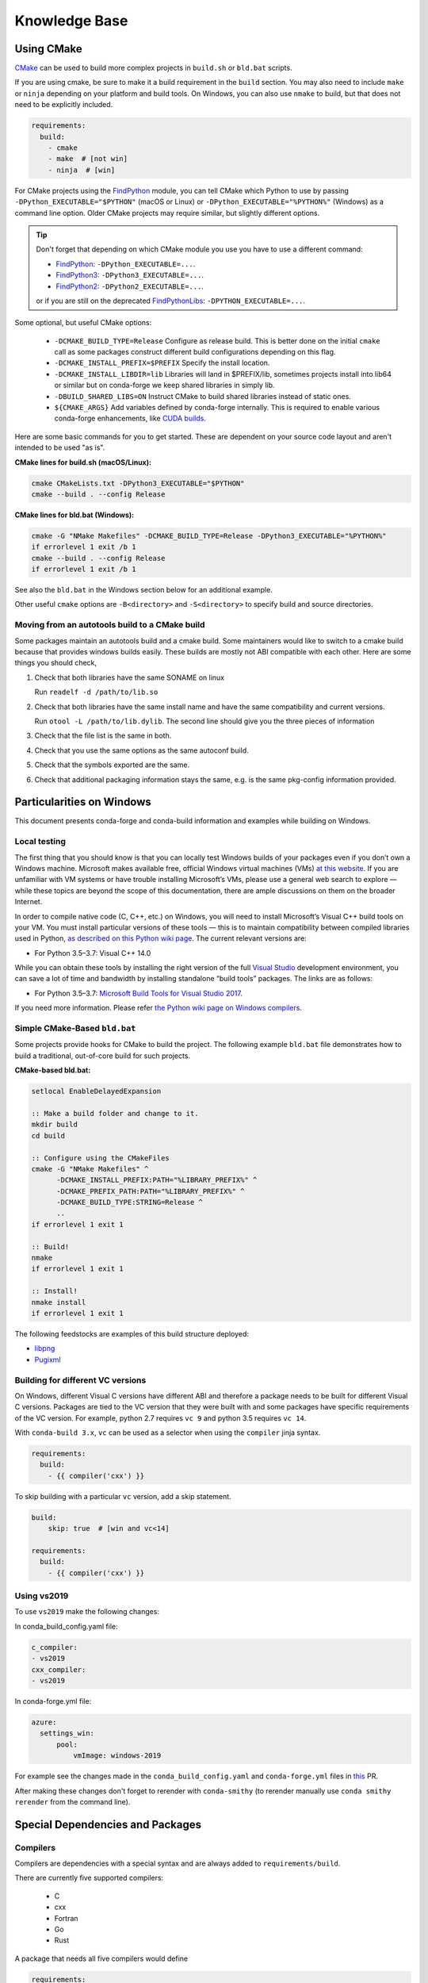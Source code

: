 Knowledge Base
**************

Using CMake
===========

`CMake <https://cmake.org/>`__ can be used to build more complex projects in ``build.sh``
or ``bld.bat`` scripts.

If you are using cmake, be sure to make it a build requirement in the ``build`` section. You
may also need to include ``make`` or ``ninja`` depending on your platform and build tools.
On Windows, you can also use ``nmake`` to build, but that does not need to be explicitly included.

.. code-block:: yaml

    requirements:
      build:
        - cmake
        - make  # [not win]
        - ninja  # [win]

For CMake projects using the `FindPython <https://cmake.org/cmake/help/git-stage/module/FindPython.html>`__
module, you can tell CMake which Python to use by passing ``-DPython_EXECUTABLE="$PYTHON"``
(macOS or Linux) or ``-DPython_EXECUTABLE="%PYTHON%"`` (Windows) as a command line option.
Older CMake projects may require similar, but slightly different options.

.. tip::

    Don't forget that depending on which CMake module you use you have to use a different command:

    -   `FindPython <https://cmake.org/cmake/help/git-stage/module/FindPython.html>`__:
        ``-DPython_EXECUTABLE=...``.
    -   `FindPython3 <https://cmake.org/cmake/help/git-stage/module/FindPython3.html>`__:
        ``-DPython3_EXECUTABLE=...``.
    -   `FindPython2 <https://cmake.org/cmake/help/git-stage/module/FindPython2.html>`__:
        ``-DPython2_EXECUTABLE=...``.

    or if you are still on the deprecated `FindPythonLibs <https://cmake.org/cmake/help/latest/module/FindPythonLibs.html>`__: ``-DPYTHON_EXECUTABLE=...``.

Some optional, but useful CMake options:

    - ``-DCMAKE_BUILD_TYPE=Release`` Configure as release build. This is better done on the initial
      ``cmake`` call as some packages construct different build configurations depending on this flag.
    - ``-DCMAKE_INSTALL_PREFIX=$PREFIX`` Specify the install location.
    - ``-DCMAKE_INSTALL_LIBDIR=lib`` Libraries will land in $PREFIX/lib, sometimes projects install
      into lib64 or similar but on conda-forge we keep shared libraries in simply lib.
    - ``-DBUILD_SHARED_LIBS=ON`` Instruct CMake to build shared libraries instead of static ones.
    - ``${CMAKE_ARGS}`` Add variables defined by conda-forge internally. This is required to enable various conda-forge enhancements, like `CUDA builds <https://conda-forge.org/docs/maintainer/knowledge_base.html#cuda-builds>`__.

Here are some basic commands for you to get started. These are dependent on your source
code layout and aren't intended to be used "as is".

**CMake lines for build.sh (macOS/Linux):**

.. code-block::

    cmake CMakeLists.txt -DPython3_EXECUTABLE="$PYTHON"
    cmake --build . --config Release

**CMake lines for bld.bat (Windows):**

.. code-block::

    cmake -G "NMake Makefiles" -DCMAKE_BUILD_TYPE=Release -DPython3_EXECUTABLE="%PYTHON%"
    if errorlevel 1 exit /b 1
    cmake --build . --config Release
    if errorlevel 1 exit /b 1

See also the ``bld.bat`` in the Windows section below for an additional example.

Other useful ``cmake`` options are ``-B<directory>`` and ``-S<directory>`` to specify build and source
directories.

Moving from an autotools build to a CMake build
-----------------------------------------------

Some packages maintain an autotools build and a cmake build. Some maintainers
would like to switch to a cmake build because that provides windows builds
easily. These builds are mostly not ABI compatible with each other.
Here are some things you should check,

1. Check that both libraries have the same SONAME on linux

   Run ``readelf -d /path/to/lib.so``

2. Check that both libraries have the same install name and have the same
   compatibility and current versions.

   Run ``otool -L /path/to/lib.dylib``. The second line should give you
   the three pieces of information

3. Check that the file list is the same in both.

4. Check that you use the same options as the same autoconf build.

5. Check that the symbols exported are the same.

6. Check that additional packaging information stays the same, e.g. is the same pkg-config information provided.


Particularities on Windows
==========================

This document presents conda-forge and conda-build information and examples
while building on Windows.


Local testing
-------------

The first thing that you should know is that you can locally test Windows
builds of your packages even if you don’t own a Windows machine. Microsoft
makes available free, official Windows virtual machines (VMs) `at this website
<https://developer.microsoft.com/en-us/microsoft-edge/tools/vms/>`__. If you
are unfamiliar with VM systems or have trouble installing Microsoft’s VMs, please
use a general web search to explore — while these topics are beyond the
scope of this documentation, there are ample discussions on them on the broader
Internet.

In order to compile native code (C, C++, etc.) on Windows, you will need to
install Microsoft’s Visual C++ build tools on your VM. You must install
particular versions of these tools — this is to maintain compatibility between
compiled libraries used in Python, `as described on this Python wiki page
<https://wiki.python.org/moin/WindowsCompilers>`__. The current relevant
versions are:

* For Python 3.5–3.7: Visual C++ 14.0

While you can obtain these tools by installing the right version of the full
`Visual Studio <https://visualstudio.microsoft.com/>`__ development
environment, you can save a lot of time and bandwidth by installing standalone
“build tools” packages. The links are as follows:

* For Python 3.5–3.7: `Microsoft Build Tools for Visual Studio 2017
  <https://visualstudio.microsoft.com/vs/older-downloads/#visual-studio-2017-and-other-products>`__.

If you need more information. Please refer `the Python wiki page on Windows compilers
<https://wiki.python.org/moin/WindowsCompilers>`__.

Simple CMake-Based ``bld.bat``
------------------------------
Some projects provide hooks for CMake to build the project. The following
example ``bld.bat`` file demonstrates how to build a traditional, out-of-core
build for such projects.

**CMake-based bld.bat:**

.. code-block:: bat

    setlocal EnableDelayedExpansion

    :: Make a build folder and change to it.
    mkdir build
    cd build

    :: Configure using the CMakeFiles
    cmake -G "NMake Makefiles" ^
          -DCMAKE_INSTALL_PREFIX:PATH="%LIBRARY_PREFIX%" ^
          -DCMAKE_PREFIX_PATH:PATH="%LIBRARY_PREFIX%" ^
          -DCMAKE_BUILD_TYPE:STRING=Release ^
          ..
    if errorlevel 1 exit 1

    :: Build!
    nmake
    if errorlevel 1 exit 1

    :: Install!
    nmake install
    if errorlevel 1 exit 1

The following feedstocks are examples of this build structure deployed:

* `libpng <https://github.com/conda-forge/libpng-feedstock/blob/master/recipe/bld.bat>`_
* `Pugixml <https://github.com/conda-forge/pugixml-feedstock/blob/master/recipe/bld.bat>`_


Building for different VC versions
----------------------------------

On Windows, different Visual C versions have different ABI and therefore a package needs to be built for different
Visual C versions. Packages are tied to the VC version that they were built with and some packages have specific
requirements of the VC version. For example, python 2.7 requires ``vc 9`` and python 3.5 requires ``vc 14``.

With ``conda-build 3.x``, ``vc`` can be used as a selector when using the ``compiler`` jinja syntax.

.. code-block:: yaml

    requirements:
      build:
        - {{ compiler('cxx') }}

To skip building with a particular ``vc`` version, add a skip statement.

.. code-block:: yaml

    build:
        skip: true  # [win and vc<14]

    requirements:
      build:
        - {{ compiler('cxx') }}

Using vs2019
-------------

To use ``vs2019`` make the following changes:

In conda_build_config.yaml file:

.. code-block:: yaml

    c_compiler:
    - vs2019
    cxx_compiler:
    - vs2019


In conda-forge.yml file:

.. code-block:: yaml

    azure:
      settings_win:
          pool:
              vmImage: windows-2019



For example see the changes made in the ``conda_build_config.yaml`` and ``conda-forge.yml`` files in `this
<https://github.com/conda-forge/libignition-physics-feedstock/commit/c586d765a2f5fd0ecf6da43c53315c898c9bf6bd>`__ PR.

After making these changes don't forget to rerender with ``conda-smithy`` (to rerender manually use ``conda smithy rerender`` from the command line).

Special Dependencies and Packages
=================================

.. _dep_compilers:

Compilers
---------

Compilers are dependencies with a special syntax and are always added to ``requirements/build``.

There are currently five supported compilers:

 - C
 - cxx
 - Fortran
 - Go
 - Rust

A package that needs all five compilers would define

.. code-block:: yaml

    requirements:
      build:
        - {{ compiler('c') }}
        - {{ compiler('cxx') }}
        - {{ compiler('fortran') }}
        - {{ compiler('go') }}
        - {{ compiler('rust') }}

.. note::

  Appropriate compiler runtime packages will be automatically added to the package's runtime requirements and therefore
  there's no need to specify ``libgcc`` or ``libgfortran``. There are additional informations about how conda-build 3 treats
  compilers in the `conda docs <https://docs.conda.io/projects/conda-build/en/latest/resources/compiler-tools.html>`__.

.. _cdt_packages:

Core Dependency Tree Packages (CDTs)
------------------------------------

Dependencies outside of the ``conda-forge`` channel should be avoided (see :ref:`no_external_deps`).
However, there are a few exceptions:

Some dependencies are so close to the system that they are not packaged with ``conda-forge``.
These dependencies have to be satisfied with *Core Dependency Tree* (CDT) packages.

A CDT package consists of repackaged CentOS binaries from the appropriate version,
either 6 or 7 depending on user choice and platform. We manage the build of CDT
packages using a centralized repo, `conda-forge/cdt-builds <https://github.com/conda-forge/cdt-builds>`_,
as opposed to generating feedstocks for them. (Note that historically we did use feedstocks but this
practice has been deprecated.) To add a new CDT, make a PR on the
`conda-forge/cdt-builds <https://github.com/conda-forge/cdt-builds>`__ repo.

In ``conda-forge`` the primary usages of CDTs is currently for packages that link against libGL.

libGL
^^^^^

In addition to the required compilers ``{{ compiler('c') }}`` and/or ``{{ compiler('cxx') }}``,
the following CDT packages are required for linking against libGL:

.. code-block:: yaml

  requirements:
    build:
      - {{ cdt('mesa-libgl-devel') }}  # [linux]
      - {{ cdt('mesa-dri-drivers') }}  # [linux]
      - {{ cdt('libselinux') }}  # [linux]
      - {{ cdt('libxdamage') }}  # [linux]
      - {{ cdt('libxxf86vm') }}  # [linux]
      - {{ cdt('libxext') }}     # [linux]
    host:
      - xorg-libxfixes  # [linux]


If you need a fully functional binary in the test phase, you have to also provide the shared
libraries via ``yum_requirements.txt`` (see :ref:`yum_deps`).

.. code-block:: text

  mesa-libGL
  mesa-dri-drivers
  libselinux
  libXdamage
  libXxf86vm
  libXext

You will need to re-render the feedstock after making these changes.

.. _linking_numpy:

Building Against NumPy
----------------------

Packages that link against NumPy need special treatment in the dependency section.
Finding ``numpy.get_include()`` in ``setup.py`` or ``cimport`` statements in ``.pyx`` or ``.pyd`` files are a telltale sign that the package links against NumPy.

In the case of linking, you need to use the ``pin_compatible`` function to ensure having a compatible numpy version at run time:

.. code-block:: yaml

    host:
      - numpy
    run:
      - {{ pin_compatible('numpy') }}


At the time of writing (January 22, 2022), above is equivalent to the following,

.. code-block:: yaml

    host:
      - numpy   1.18   # [py==37]
      - numpy   1.18   # [py==38]
      - numpy   1.19   # [py==39]
    run:
      - numpy >=1.18.5,<2.0.a0   # [py==37]
      - numpy >=1.18.5,<2.0.a0   # [py==38]
      - numpy >=1.19.5,<2.0.a0   # [py==39]

See the pinning repository for what the pinning corresponds to at time of writing
https://github.com/conda-forge/conda-forge-pinning-feedstock/blob/master/recipe/conda_build_config.yaml#L631


.. admonition:: Notes

    1. You still need to respect minimum supported version of ``numpy`` for the package!
    That means you cannot use ``numpy 1.9`` if the project requires at least ``numpy 1.12``,
    adjust the minimum version accordingly!

    .. code-block:: yaml

        host:
          - numpy 1.12.*
        run:
          - {{ pin_compatible('numpy') }}


    2. if your package supports ``numpy 1.7``, and you are brave enough :-),
    there are ``numpy`` packages for ``1.7`` available for Python 2.7 in the channel.


.. _jupyterlab_extension:

JupyterLab Extensions
---------------------
A typical JupyterLab extension has both Python and JavaScript components.
These should be packaged together, to prevent node from being needing to
grab the JavaScript side of the package on the user's machine. To package
an extension, the build should have the following ``meta.yaml`` snippet:

.. code-block:: yaml

    build:
      noarch: python


    requirements:
      host:
        - python
        - nodejs
        - pip
      run:
        - python
        - nodejs
        - jupyterlab >=2

Please use the following ``build.sh`` script in your recipe:

.. code-block:: sh

    #!/usr/bin/env bash
    set -ex

    $PYTHON -m pip install . -vv
    npm pack ${PKG_NAME}@${PKG_VERSION}
    mkdir -p ${PREFIX}/share/jupyter/lab/extensions/js
    cp ${PKG_NAME}-${PKG_VERSION}.tgz ${PREFIX}/share/jupyter/lab/extensions/js


Since this is a noarch recipe, the build script only needs to run on ``linux-64``.
Also note that we do not need to run ``jupyter labextension install``  or
``jupyter lab build`` as part of the package build or in any post-link scripts.
This is because JupyterLab will run the build step itself when it is next run.
The ``${PREFIX}/share/jupyter/lab/extensions/js`` directory which JupyterLab
knows to build from when performing this build step.


Message passing interface (MPI)
-------------------------------

.. note::

  This section originates from Min's notes: https://hackmd.io/ry4uI0thTs2q_b4mAQd_qg

MPI Variants in conda-forge
^^^^^^^^^^^^^^^^^^^^^^^^^^^

How are MPI variants best handled in conda-forge?


There are a few broad cases:

- package requires a specific MPI provider (easy!)
- the package works with any MPI provider (e.g. mpich, openmpi)
- the package works with/without MPI

Note that sometimes users want to use packages in ``conda-forge`` built against
our MPI libraries but linked to external MPI libraries at runtime. If you are interested
in this procedure, see :ref:`Using External Message Passing Interface (MPI) Libraries`
for details.

Building MPI variants
^^^^^^^^^^^^^^^^^^^^^

In `conda_build_config.yaml`:

.. code-block:: yaml

  mpi:
    - mpich
    - openmpi


In `meta.yaml`:

.. code-block:: yaml

  requirements:
    host:
      - {{ mpi }}

And rerender with:

.. code-block:: bash

  conda-smithy rerender -c auto

to produce the build matrices.

Including a no-mpi build
^^^^^^^^^^^^^^^^^^^^^^^^

Some packages (e.g. hdf5) may want a no-mpi build, in addition to the mpi builds.
To do this, add `nompi` to the mpi matrix:

.. code-block:: yaml

  mpi:
    - nompi
    - mpich
    - openmpi

and apply the appropriate conditionals in your build:

.. code-block:: yaml

  requirements:
    host:
      - {{ mpi }}  # [mpi != 'nompi']
    run:
      - {{ mpi }}  # [mpi != 'nompi']



Preferring a provider (usually nompi)
"""""""""""""""""""""""""""""""""""""

Up to here, mpi providers have no explicit preference. When choosing an MPI provider, the mutual exclusivity of
the ``mpi`` metapackage allows picking between mpi providers by installing an mpi provider, e.g.

.. code-block:: bash

    conda install mpich ptscotch

or

.. code-block:: bash

    conda install openmpi ptscotch

This doesn't extend to ``nompi``, because there is no ``nompi`` variant of the mpi metapackage. And there probably
shouldn't be, because some packages built with mpi don't preclude other packages in the env that *may* have an mpi variant
from using the no-mpi variant of the library (e.g. for a long time, fenics used mpi with no-mpi hdf5 since there was no
parallel hdf5 yet. This works fine, though some features may not be available).

Typically, if there is a preference it will be for the serial build, such that installers/requirers of the package
only get the mpi build if explicitly requested. We use a higher build number for the ``nompi`` variant in this case.

Here is an example build section:

::

  {% if mpi == 'nompi' %}
  # prioritize nompi variant via build number
  {% set build = build + 100 %}
  {% endif %}
  build:
    number: {{ build }}

    # add build string so packages can depend on
    # mpi or nompi variants explicitly:
    # `pkg * mpi_mpich_*` for mpich
    # `pkg * mpi_*` for any mpi
    # `pkg * nompi_*` for no mpi

    {% if mpi != 'nompi' %}
    {% set mpi_prefix = "mpi_" + mpi %}
    {% else %}
    {% set mpi_prefix = "nompi" %}
    {% endif %}
    string: "{{ mpi_prefix }}_h{{ PKG_HASH }}_{{ build }}"

.. note::

  ``{{ PKG_HASH }}`` avoids build string collisions on *most* variants,
  but not on packages that are excluded from the default build string,
  e.g. Python itself. If the package is built for multiple Python versions, use:

  .. code-block:: yaml

    string: "{{ mpi_prefix }}_py{{ py }}h{{ PKG_HASH }}_{{ build }}"

  as seen in `mpi4py <https://github.com/conda-forge/h5py-feedstock/pull/49/commits/b08ee9307d16864e775f1a7f9dd10f25c83b5974>`__


This build section creates the following packages:

- ``pkg-x.y.z-mpi_mpich_h12345_0``
- ``pkg-x.y.z-mpi_openmpi_h23456_0``
- ``pkg-x.y.z-nompi_h34567_100``

Which has the following consequences:

- The ``nompi`` variant is preferred, and will be installed by default unless an mpi variant is explicitly requested.
- mpi variants can be explicitly requested with ``pkg=*=mpi_{{ mpi }}_*``
- any mpi variant, ignoring provider, can be requested with ``pkg=*=mpi_*``
- nompi variant can be explicitly requested with ``pkg=*=nompi_*``

If building with this library creates a runtime dependency on the variant, the build string pinning can be added to ``run_exports``.

For example, if building against the nompi variant will work with any installed version, but building with a
given mpi provider requires running with that mpi:


::

  build:
    ...
    {% if mpi != 'nompi' %}
    run_exports:
      - {{ name }} * {{ mpi_prefix }}_*
    {% endif %}

Remove the ``if mpi...`` condition if all variants should create a strict runtime dependency based on the variant
chosen at build time (i.e. if the nompi build cannot be run against the mpich build).

Complete example
""""""""""""""""

Combining all of the above, here is a complete recipe, with:

- nompi, mpich, openmpi variants
- run-exports to apply mpi choice made at build time to runtime where nompi builds can be run with mpi, but not vice versa.
- nompi variant is preferred by default
- only build nompi on Windows

This matches what is done in `hdf5 <https://github.com/conda-forge/hdf5-feedstock/pull/90>`__.


.. code-block:: yaml

  # conda_build_config.yaml
  mpi:
    - nompi
    - mpich  # [not win]
    - openmpi  # [not win]

::

  # meta.yaml
  {% set name = 'pkg' %}
  {% set build = 0 %}

  # ensure mpi is defined (needed for conda-smithy recipe-lint)
  {% set mpi = mpi or 'nompi' %}

  {% if mpi == 'nompi' %}
  # prioritize nompi variant via build number
  {% set build = build + 100 %}
  {% endif %}

  build:
    number: {{ build }}

    # add build string so packages can depend on
    # mpi or nompi variants explicitly:
    # `pkg * mpi_mpich_*` for mpich
    # `pkg * mpi_*` for any mpi
    # `pkg * nompi_*` for no mpi

    {% if mpi != 'nompi' %}
    {% set mpi_prefix = "mpi_" + mpi %}
    {% else %}
    {% set mpi_prefix = "nompi" %}
    {% endif %}
    string: "{{ mpi_prefix }}_h{{ PKG_HASH }}_{{ build }}"

    {% if mpi != 'nompi' %}
    run_exports:
      - {{ name }} * {{ mpi_prefix }}_*
    {% endif %}

  requirements:
    host:
      - {{ mpi }}  # [mpi != 'nompi']
    run:
      - {{ mpi }}  # [mpi != 'nompi']

And then a package that depends on this one can explicitly pick the appropriate mpi builds:

.. code-block:: yaml

  # meta.yaml

  requirements:
    host:
      - {{ mpi }}  # [mpi != 'nompi']
      - pkg
      - pkg * mpi_{{ mpi }}_*  # [mpi != 'nompi']
    run:
      - {{ mpi }}  # [mpi != 'nompi']
      - pkg * mpi_{{ mpi }}_*  # [mpi != 'nompi']

mpi-metapackage exclusivity allows ``mpi_*`` to resolve the same as ``mpi_{{ mpi }}_*``
if ``{{ mpi }}`` is also a direct dependency, though it's probably nicer to be explicit.

Just mpi example
""""""""""""""""

Without a preferred ``nompi`` variant, recipes that require mpi are much simpler. This is all that is needed:

.. code-block:: yaml

  # conda_build_config.yaml
  mpi:
    - mpich
    - openmpi

.. code-block:: yaml

  # meta.yaml
  requirements:
    host:
      - {{ mpi }}
    run:
      - {{ mpi }}



OpenMP
------

You can enable OpenMP on macOS by adding the ``llvm-openmp`` package to the ``build`` section of the ``meta.yaml``.
For Linux OpenMP support is on by default, however it's better to explicitly depend on the `libgomp` package which is the OpenMP
implementation from the GNU project.

 .. code-block:: yaml

  # meta.yaml
  requirements:
    build:
      - llvm-openmp  # [osx]
      - libgomp      # [linux]

Switching OpenMP implementation
^^^^^^^^^^^^^^^^^^^^^^^^^^^^^^^

On macOS, only LLVM's OpenMP implementation ``llvm-openmp`` is supported. This implementation is used even in Fortran code compiled
using GNU's gfortran.

On Linux (except aarch64), packages are linked against GNU's ``libgomp.so.1``, but the OpenMP library at install time can be
switched from GNU to LLVM by doing the following.

 .. code-block:: shell

    conda install _openmp_mutex=*=*_llvm

OpenMP library can be switched back to GNU's libgomp by doing the following.

 .. code-block:: shell

    conda install _openmp_mutex=*=*_gnu

.. note::

  OpenMP library switching is possible because LLVM's implementation has the symbol's from GNU in addition to the LLVM
  ones (originally from Intel). An object file generated by ``gcc``, ``g++`` or ``gfortran`` will have GNU's symbols and
  therefore the underlying library can be switched.
  However, an object file generated by ``clang`` or ``clang++`` will have LLVM's symbols and therefore the underlying
  OpenMP library cannot be switched to GNU's library.

  One reason you may wish to switch to LLVM is because the implementation is fork safe. One reason to keep using the
  GNU implementation is that the OpenMP target offloading symbols in ``libgomp`` like ``GOMP_target`` are empty stubs
  in LLVM and therefore does not work.


.. _yum_deps:

yum_requirements.txt
--------------------

Dependencies can be installed into the build container with ``yum``, by listing package names line by line in a file
named ``yum_requirements.txt`` in the ``recipe`` directory of a feedstock.

There are only very few situations where dependencies installed by yum are acceptable. These cases include

  - satisfying the requirements of :term:`CDT` packages during test phase
  - installing packages that are only required for testing

After changing ``yum_requirements.txt``, :ref:`rerender <dev_update_rerender>` to update the configuration.


.. _knowledge:blas:

BLAS
----

If a package needs one of BLAS, CBLAS, LAPACK, LAPACKE, use the following in the
host of the recipe,

.. code-block:: yaml

    requirements:
      host:
        - libblas
        - libcblas
        - liblapack
        - liblapacke

.. note::
  You should specify only the libraries that the package needs. (i.e. if the package
  doesn't need LAPACK, remove liblapack and liblapacke)

  At recipe build time, above requirements would download the NETLIB's reference
  implementations and build your recipe against those.
  At runtime, by default the following packages will be used.

.. code-block:: yaml

    - openblas   # [not win]
    - mkl        # [win]

If a package needs a specific implementation's internal API for more control you can have,

.. code-block:: yaml

    requirements:
      host:
        - {{ blas_impl }}
      run:
        - libblas * *{{ blas_impl }}
        - {{ blas_impl }}

This would give you a matrix builds for different blas implementations. If you only want to support
a specific blas implementation,

.. code-block:: yaml

    requirements:
      host:
        - openblas
      run:
        - libblas * *openblas
        - openblas

.. note::
  ``blas_*`` features should not be used anymore.

Switching BLAS implementation
^^^^^^^^^^^^^^^^^^^^^^^^^^^^^

You can switch your BLAS implementation by doing,

.. code-block:: bash

    conda install "libblas=*=*mkl"
    conda install "libblas=*=*openblas"
    conda install "libblas=*=*blis"
    conda install "libblas=*=*accelerate"
    conda install "libblas=*=*netlib"

This would change the BLAS implementation without changing the conda packages depending
on BLAS.

The following legacy commands are also supported as well.

.. code-block:: bash

    conda install "blas=*=mkl"
    conda install "blas=*=openblas"
    conda install "blas=*=blis"
    conda install "blas=*=accelerate"
    conda install "blas=*=netlib"

.. note::

  If you want to commit to a specific blas implementation, you can prevent conda from switching back by pinning
  the blas implementation in your environment. To commit to mkl, add ``blas=*=mkl`` to
  ``<conda-root>/envs/<env-name>/conda-meta/pinned``, as described in the
  `conda-docs <https://docs.conda.io/projects/conda/en/latest/user-guide/tasks/manage-pkgs.html#preventing-packages-from-updating-pinning>`__.

How it works
^^^^^^^^^^^^

At recipe build time, the netlib packages are used. This means that the downstream package will
link to ``libblas.so.3`` in the ``libblas=*=*netlib`` and will use only the reference
implementation's symbols.

``libblas`` and ``libcblas`` versioning is based on the Reference LAPACK versioning which at the
time of writing is ``3.8.0``. Since the BLAS API is stable, a downstream package will only pin to
``3.*`` of ``libblas`` and ``libcblas``. On the other hand, ``liblapack`` and ``liblapacke`` pins to
``3.8.*``.

In addition to the above netlib package, there are other variants like ``libblas=*=*openblas``,
which has ``openblas`` as a dependency and has a symlink from ``libblas.so.3`` to ``libopenblas.so``.
``libblas=3.8.0=*openblas`` pins the ``openblas`` dependency to a version that is known to support the
BLAS ``3.8.0`` API.  This means that, at install time, the user can select what BLAS implementation
they like without any knowledge of the version of the BLAS implementation needed.


.. _knowledge:mpl:

Matplotlib
----------

``matplotlib`` on ``conda-forge`` comes in two parts. The core library is in ``matplotlib-base``. The
actual ``matplotlib`` package is this core library plus ``pyqt``. Most, if not all, packages that have
dependence at runtime on ``matplotlib`` should list this dependence as ``matplotlib-base`` unless they
explicitly need ``pyqt``. The idea is that a user installing ``matplotlib`` explicitly would get a full
featured installation with ``pyqt``. However, ``pyqt`` is a rather large package, so not requiring it
indirectly is better for performance. Note that you may need to include a ``yum_requirements.txt`` file
in your recipe with

.. code-block:: bash

    xorg-x11-server-Xorg

if you import parts of ``matplotlib`` that link to ``libX11``.

``pybind11`` ABI Constraints
----------------------------

Sometimes when different python libraries using ``pybind11`` interact via lower-level C++ interfaces,
the underlying ABI between the two libraries has to match. To ease this use case, we have a ``pybind11-abi``
metapackage that can be used in the ``host`` section of a build. Its version is pinned globally and it has a
run export on itself, meaning that builds with this package in ``host`` will have a runtime constraint on it.
Further, the ``pybind11`` has a run constraint on the ABI metapackage to help ensure consistent usage.

To use this package in a build, put it in the host environment like so

.. code-block:: yaml

    requirements:
      host:
        - pybind11-abi


.. _knowledge:empty:

Empty Python packages
---------------------
For some features introduced in later Python versions, the Python community creates backports, which makes these
features available for earlier versions of Python as well.
One example here is `dataclasses <https://www.python.org/dev/peps/pep-0557/>`__ which was introduced with
Python3.7 but is available as a `backport <https://github.com/ericvsmith/dataclasses>`__ for Python3.6 too.
Therefore, most upstream packages make those backports only mandatory for specific versions of Python and exclude them otherwise.

Implementing this restriction in conda-forge is currently only possible through the use of ``skips``
which restricts the corresponding conda-forge recipes from becoming ``noarch``.

Therefore, some conda-forge recipes only create an actual package on specific Python versions and are otherwise an
empty placeholder. This allows them to be safely installed under all Python versions and makes using ``skips`` unnecessary.

Similarly, some packages are `only` platform-specific dependency of a package, such as ``pywin32``, and have
helper metapackages which can help recipes stay ``noarch``. The version of the `actual` package required
can be controlled with ``run_constrained``, even for packages not available on all platforms.

Currently available packages:

+--------------------+-------------------+--------------+
| Name               | Available on:     | Empty on:    |
+====================+===================+==============+
| dataclasses        | python >=3.6,<3.7 | python >=3.7 |
+--------------------+-------------------+--------------+
| enum34             | python =2.7       | python >=3.4 |
+--------------------+-------------------+--------------+
| typing             |                   | python >=3   |
+--------------------+-------------------+--------------+
| pywin32-on-windows | windows           | unix         |
+--------------------+-------------------+--------------+

.. _knowledge:all-installs:

Non-version-specific Python packages
------------------------------------
For some dependencies, upstream maintainers list Python versions where those packages are needed,
even if the packages can actually be installed under all Python versions.

Implementing this restriction in conda-forge is currently only possible through the use of ``skips``
which restricts the corresponding conda-forge recipes from becoming ``noarch``.

Therefore, the conda-forge community maintains a list of packages that are safe to be installed under all Python versions,
even if the original package only requires it for some versions.

For example, the package `pyquil <https://github.com/rigetti/pyquil>`__ only
`requires <https://github.com/rigetti/pyquil/blob/497791e8108d8780109d75410be786c5f6e590ea/pyproject.toml#L30>`__ ``importlib-metadata`` for ``python <3.8`` but it is actually save to be installed under ``python >=3.8`` as well.

Currently available packages:

  - importlib-metadata


Noarch builds
=============

Noarch packages are packages that are not architecture specific and therefore only have to be built once.

Declaring these packages as ``noarch`` in the ``build`` section of the meta.yaml, reduces shared CI resources.
Therefore all packages that qualify to be noarch packages `should` be declared as such.


.. _noarch:

Noarch python
-------------
The ``noarch: python`` directive, in the ``build`` section, makes pure-Python
packages that only need to be built once.

In order to qualify as a noarch python package, all of the following criteria must be fulfilled:

  - No compiled extensions
  - No post-link or pre-link or pre-unlink scripts
  - No OS-specific build scripts
  - No python version specific requirements
  - No skips except for python version. If the recipe is py3 only, remove skip
    statement and add version constraint on python in ``host`` and ``run``
    section.
  - ``2to3`` is not used
  - ``scripts`` argument in ``setup.py`` is not used
  - If ``console_scripts`` ``entry_points`` are defined in ``setup.py`` or ``setup.cfg``, they are also listed in
    the ``build`` section of ``meta.yaml``
  - No activate scripts
  - Not a dependency of conda

.. note::

  While ``noarch: python`` does not work with selectors, it does work with version constraints.
  ``skip: True  # [py2k]`` can be replaced with a constrained python version in the host and run subsections:
  say ``python >=3`` instead of just ``python``.

.. note::

  Only ``console_scripts`` entry points have to be listed in ``meta.yaml``. Other entry points do not conflict
  with ``noarch`` and therefore do not require extra treatment.

.. note::

  ``noarch`` is a statement about the package's source code and not its install environment. A package is still considered
  ``noarch`` even if one of its dependencies is not available on a given platform. If this is the case, conda will
  display a helpful error message describing which dependency couldn't be found when it tries to install the package.
  If the dependency is later made available, your package will be installable on that platform without having to make
  any changes to the feedstock.

  By default, ``noarch`` packages are built on Linux, and all dependencies must be available on Linux.

.. hint::

  If a ``noarch`` package `cannot` be built on Linux, one or more ``noarch_platforms`` can be provided in
  ``conda-forge.yml``. One example is `pywin32-on-windows <https://github.com/conda-forge/pywin32-on-windows-feedstock>`_,
  which builds on Linux `and` Windows, with ``build_number`` offsets to create a pair packages, like
  ``dataclasses``.

If an existing python package qualifies to be converted to a noarch package, you can request the required changes
by opening a new issue and including ``@conda-forge-admin, please add noarch: python``.


Noarch generic
--------------

.. todo::

  add some information on r packages which make heavy use of ``noarch: generic``


Build matrices
==============

Currently, ``python, vc, r-base`` will create a matrix of jobs for each supported version. If ``python`` is only a
build dependency and not a runtime dependency (eg: build script of the package is written in Python, but the
package is not dependent on Python), use ``build`` section

Following implies that ``python`` is only a build dependency and no Python matrix will be created.

.. code-block:: yaml

    build:
      - python
    host:
      - some_other_package


Note that ``host`` should be non-empty or ``compiler`` jinja syntax used or ``build/merge_build_host`` set to
True for the ``build`` section to be treated as different from ``host``.

Following implies that ``python`` is a runtime dependency and a Python matrix for each supported Python version will be created.

.. code-block:: yaml

    host:
      - python

``conda-forge.yml``'s build matrices is removed in conda-smithy=3. To get a build matrix,
create a ``conda_build_config.yaml`` file inside the recipe folder. For example, the following will give you 2
builds and you can use the selector ``vtk_with_osmesa`` in the ``meta.yaml``

.. code-block:: yaml

    vtk_with_osmesa:
      - False
      - True

You need to rerender the feedstock after this change.


Requiring newer macOS SDKs
==========================

At conda-forge,we use macOS SDK 10.9 to build software so that they can be deployed to
all macOS versions newer than 10.9. Sometimes, some packages require a newer SDK
to build with. While the default version 10.9 can be overridden using the following
changes to the recipe, it should be done as a last resort. Please consult with
core team if this is something you think you need.
Note that for macOS with Apple Silicon (osx-arm64), the default macOS SDK is 11.0

To use a newer SDK, add the following in ``recipe/conda_build_config.yaml``

.. code-block:: yaml

    # Please consult conda-forge/core before doing this
    MACOSX_SDK_VERSION:        # [osx and x86_64]
      - "10.12"                # [osx and x86_64]

Note that this should be done if the error you are getting says that a header is not
found or a macro is not defined. This will make your package compile with a newer SDK
but with ``10.9`` as the deployment target.
WARNING: some packages might use features from ``10.12`` if you do the above due to
buggy symbol availability checks. For example packages looking for ``clock_gettime``
will see it as it will be a weak symbol, but the package might not have a codepath
to handle the weak symbol, in that case, you need to update the ``MACOSX_DEPLOYMENT_TARGET``
as described below.

After increasing the SDK version, if you are getting an error that says that a function
is available only for macOS x.x, then do the following in ``recipe/conda_build_config.yaml``,

.. code-block:: yaml

    # Please consult conda-forge/core before doing this
    MACOSX_DEPLOYMENT_TARGET:  # [osx and x86_64]
      - "10.12"                # [osx and x86_64]
    MACOSX_SDK_VERSION:        # [osx and x86_64]
      - "10.12"                # [osx and x86_64]


In ``recipe/meta.yaml``, add the following to ensure that the user's system is compatible.

.. code-block:: yaml

    requirements:
      run:
        - __osx >={{ MACOSX_DEPLOYMENT_TARGET|default("10.9") }}  # [osx and x86_64]

Note that this requires ``conda>=4.8``. If you want to support older conda versions
the requirement should be changed from ``run`` to ``run_constrained``. Note that
``conda<4.8`` will ignore the condition if it's a ``run_constrained`` on ``__osx``.

Compile for Apple's Metal framework
-----------------------------------

It is possible to compile against Apple's Metal framework. 
However, you will likely need to use newer SDKs (11 and newer) for functionality.
If in doubt, you can search the phracker/MacOSX-SDKs repo 
for the exact symbols and their availability. https://github.com/phracker/MacOSX-SDKs.git


Changing the Azure vmImage
--------------------------

Currently, the conda-forge's default vmImage for macOS is 10.15.
If you increase the ``MACOSX_DEPLOYMENT_TARGET`` beyond this, the 
``__osx`` run condition will prevent you from running tests.
To use a newer vmImage, you can do it by editing ``conda-forge.yml`` 
in the root of the repo like below. Note that the release after 10.15 is 11, 
but Azure pipelines only offer the latest of 11, ``macOS-11``, which 
at the time of writing (March 2022) is 11.6. (Currently, the ``macOS-12`` vmImage is in 
private preview.)

.. code-block:: yaml

    azure:
      settings_osx:
        pool:
          vmImage: macOS-11

As always, remember to rerender for changes to take effect.

Newer C++ features with old SDK
-------------------------------

The libc++ library uses Clang availability annotations to mark certain symbols as
unavailable when targeting versions of macOS that ship with a system libc++
that do not contain them. Clang always assumes that the system libc++ is used.

The conda-forge build infrastructure targets macOS 10.9 and some newer C++ features
such as ``fs::path`` are marked as unavailable on that platform, so the build aborts:

.. code-block:: sh

  ...
  error: 'path' is unavailable: introduced in macOS 10.15
  ...
  note: 'path' has been explicitly marked unavailable here
  class _LIBCPP_TYPE_VIS path {

However, since conda-forge ships its own (modern) libcxx we can ignore these checks
because these symbols are in fact available. To do so, add
``_LIBCPP_DISABLE_AVAILABILITY`` to the defines. For example

.. code-block:: sh

  CXXFLAGS="${CXXFLAGS} -D_LIBCPP_DISABLE_AVAILABILITY"


PyPy builds
===========

To use the PyPy 3.6 or 3.7 builds you can do the following,

.. code-block:: bash

   conda create -n pypy36  pypy python=3.6
   conda create -n pypy37  pypy python=3.7

.. note::

   As of March 8 2020, if you are using defaults as a low priority channel,
   then you need to use strict channel priority as the metadata in defaults
   has not been patched yet which allows cpython extension packages to be
   installed alongside pypy.

.. code-block:: bash

   conda config --set channel_priority strict

To build your python package for pypy, wait for the bot to send a
PR and contact ``conda-forge/bot`` team if a PR is not sent after the
dependencies have been built.

To add a dependency just for pypy or cpython, do,

.. code-block:: yaml

   requirements:
     run:
       - spam           # [python_impl == 'cpython']
       - ham            # [python_impl == 'pypy']

.. note::

   You'll need to rerender the feedstocks after making the above
   change in order for the ``python_impl`` variable to be available to
   conda-build

To skip the pypy builds, do the following,

.. code-block:: yaml

   build:
     skip: True         # [python_impl == 'pypy']


Using setuptools_scm
====================

The Python module `setuptools_scm <https://github.com/pypa/setuptools_scm>`_
can be used to manage a package's version automatically from metadata, such as git tags.
The package's version string is thus not specified anywhere in the package,
but encoded in it at install-time.

For conda-build this means that ``setuptools_scm`` must be included as a ``host`` dependency.
Additionally, some attention because the metadata is often not available in the sources.
There are two options for how to proceed:

*   For Python package also available on PyPI:
    Use the PyPi tarball as a source, as it will have the metadata encoded
    (in such a way that ``setuptools_scm`` knows how to find it).

*   Specify the environment variable ``SETUPTOOLS_SCM_PRETEND_VERSION`` with the version string.
    If specified this environment variable is the principle source for ``setuptools_scm``.
    There are two ways how to do this:

    -   If you are using build scripts, in ``build.sh`` specify:

        .. code-block:: bash

            export SETUPTOOLS_SCM_PRETEND_VERSION="$PKG_VERSION"

        and in ``bld.bat`` specify:

        .. code-block:: bash

            set SETUPTOOLS_SCM_PRETEND_VERSION=%PKG_VERSION%

        Whereby you use that ``PKG_VERSION`` has been set with the version string,
        see `Environment variables <https://docs.conda.io/projects/conda-build/en/latest/user-guide/environment-variables.html#env-vars>`__.

    -   Otherwise, if you are directly building from ``meta.yaml``, use for example:

        .. code-block:: yaml

            build:
              # [...]
              script_env:
                - SETUPTOOLS_SCM_PRETEND_VERSION={{version}}
              script: "{{ PYTHON }} -m pip install . -vv"

.. _centos7:

Using CentOS 7
==============

To use the newer CentOS 7 ``sysroot`` with ``glibc`` ``2.17`` on ``linux-64``,
put the following in your build section.

.. code-block:: yaml

   requirements:
     build:
       - {{ compiler('c') }}
       - sysroot_linux-64 2.17  # [linux64]

You also need to use a newer docker image by setting the following in the ``conda-forge.yml``
of your recipe and rerendering.

.. code-block:: yaml

   os_version:
     linux_64: cos7

Finally, note that the ``aarch64`` and ``ppc64le`` platforms already use CentOS 7.

.. _cuda:

CUDA builds
===========

Although the provisioned CI machines do not feature a GPU, Conda-Forge does provide mechanisms
to build CUDA-enabled packages. These mechanisms involve several packages:

* ``cudatoolkit``: The runtime libraries for the CUDA toolkit. This is what end-users will end
  up installing next to your package.

* ``nvcc``: Nvidia's EULA does not allow the redistribution of compilers and drivers. Instead, we
  provide a wrapper package that locates the CUDA installation in the system. The main role of this
  package is to set some environment variables (``CUDA_HOME``, ``CUDA_PATH``, ``CFLAGS`` and others),
  as well as wrapping the real ``nvcc`` executable to set some extra command line arguments.

In practice, to enable CUDA on your package, add ``{{ compiler('cuda') }}`` to the ``build``
section of your requirements and rerender. The matching ``cudatoolkit`` will be added to the ``run``
requirements automatically.

On Linux, CMake users are required to use ``${CMAKE_ARGS}`` so CMake can find CUDA correctly. For example::

  mkdir build && cd build
  cmake ${CMAKE_ARGS} ${SRC_DIR}
  make


.. note::

  **How is CUDA provided at the system level?**

  * On Linux, Nvidia provides official Docker images, which we then
    `adapt <https://github.com/conda-forge/docker-images>`__ to Conda-Forge's needs.

  * On Windows, the compilers need to be installed for every CI run. This is done through the
    `conda-forge-ci-setup <https://github.com/conda-forge/conda-forge-ci-setup-feedstock/>`__ scripts.
    Do note that the Nvidia executable won't install the drivers because no GPU is present in the machine.

  **How is cudatoolkit selected at install time?**

  Conda exposes the maximum CUDA version supported by the installed Nvidia drivers through a virtual package
  named ``__cuda``. By default, ``conda`` will install the highest version available
  for the packages involved. To override this behaviour, you can define a ``CONDA_OVERRIDE_CUDA`` environment
  variable. More details in the
  `Conda docs <https://docs.conda.io/projects/conda/en/latest/user-guide/tasks/manage-virtual.html#overriding-detected-packages>`__.

  Note that prior to v4.8.4, ``__cuda`` versions would not be part of the constraints, so you would always
  get the latest one, regardless the supported CUDA version.

  If for some reason you want to install a specific version, you can use::

    conda install your-gpu-package cudatoolkit=10.1

Testing the packages
--------------------

Since the CI machines do not feature a GPU, you won't be able to test the built packages as part
of the conda recipe. That does not mean you can't test your package locally. To do so:

1. Enable the Azure artifacts for your feedstock (see :ref:`here <azure-config>`).
2. Include the test files and requirements in the recipe
   `like this <https://github.com/conda-forge/cupy-feedstock/blob/a1e9cdf47775f90d3153a26913068c6df942d54b/recipe/meta.yaml#L51-L61>`__.
3. Provide the test instructions. Take into account that the GPU tests will fail in the CI run,
   so you need to ignore them to get the package built and uploaded as an artifact.
   `Example <https://github.com/conda-forge/cupy-feedstock/blob/a1e9cdf47775f90d3153a26913068c6df942d54b/recipe/run_test.py>`__.
4. Once you have downloaded the artifacts, you will be able to run::

    conda build --test <pkg file>.tar.bz2


Common problems and known issues
--------------------------------

``nvcuda.dll`` cannot be found on Windows
^^^^^^^^^^^^^^^^^^^^^^^^^^^^^^^^^^^^^^^^^

The `scripts <https://github.com/conda-forge/conda-forge-ci-setup-feedstock/blob/master/recipe/install_cuda.bat>`_
used to install the CUDA Toolkit on Windows cannot provide ``nvcuda.dll``
as part of the installation because no GPU is physically present in the CI machines.
As a result, you might get linking errors in the postprocessing steps of ``conda build``::

  WARNING (arrow-cpp,Library/bin/arrow_cuda.dll): $RPATH/nvcuda.dll not found in packages,
  sysroot(s) nor the missing_dso_whitelist.

  .. is this binary repackaging?

For now, you will have to add ``nvcuda.dll`` to the ``missing_dso_whitelist``::

  build:
    ...
    missing_dso_whitelist:
      - "*/nvcuda.dll"   # [win]


My feedstock is not building old CUDA versions anymore
^^^^^^^^^^^^^^^^^^^^^^^^^^^^^^^^^^^^^^^^^^^^^^^^^^^^^^

With the `addition of CUDA 11.1 and 11.2 <https://github.com/conda-forge/conda-forge-pinning-feedstock/pull/1162>`_,
the default build matrix for CUDA versions was trimmed down to versions 10.2, 11.0, 11.1, 11.2.

If you really need it, you can re-add support for 9.2, 10.0 and 10.1. However, this is not recommended.
Adding more CUDA versions to the build matrix will dramatically increase the number of jobs and will place a large
burden on our CI resources. Only proceed if there's a known use case for the extra packages.

1. Download this `migration file <https://github.com/conda-forge/conda-forge-pinning-feedstock/blob/master/recipe/migrations/cuda92_100_101.yaml>`__.
2. In your feedstock fork, create a new branch and place the migration file under ``.ci_support/migrations``.
3. Open a PR and re-render. CUDA 9.2, 10.0 and 10.1 will appear in the CI checks now. Merge when ready!


Adding support for a new CUDA version
-------------------------------------

Providing a new CUDA version involves five repositores:

* `cudatoolkit-feedstock <https://github.com/conda-forge/cudatoolkit-feedstock>`_
* `nvcc-feedstock <https://github.com/conda-forge/nvcc-feedstock>`_
* `conda-forge-pinning-feedstock <https://github.com/conda-forge/conda-forge-pinning-feedstock>`_
* `docker-images <https://github.com/conda-forge/docker-images>`__ (Linux only)
* `conda-forge-ci-setup-feedstock <https://github.com/conda-forge/conda-forge-ci-setup-feedstock>`__ (Windows only)

The steps involved are, roughly:

1. Add the ``cudatoolkit`` packages in ``cudatoolkit-feedstock``.
2. Submit the version migrator to ``conda-forge-pinning-feedstock``.
   This will stay open during the following steps.
3. For Linux, add the corresponding Docker images at ``docker-images``.
   Copy the migration file manually to ``.ci_support/migrations``.
   This copy should not specify a timestamp. Comment it out and rerender.
4. For Windows, add the installer URLs and hashes to the ``conda-forge-ci-setup``
   `script <https://github.com/conda-forge/conda-forge-ci-setup-feedstock/blob/master/recipe/install_cuda.bat>`__.
   The migration file must also be manually copied here. Rerender.
5. Create the new ``nvcc`` packages for the new version. Again, manual
   migration must be added. Rerender.
6. When everything else has been merged and testing has taken place,
   consider merging the PR opened at step 2 now so it can apply to all the downstream feedstocks.


.. _osxarm64:

Apple Silicon builds
====================

The new Apple M1 processor is the first Apple Silicon supported by conda-forge
`osx-arm64 <https://github.com/conda-forge/conda-forge.github.io/issues/1126>`__ builds.
For new builds to be available, via cross-compilation, a migration is required for
the package and its dependencies. These builds are experimental as many of them are untested.

To request a migration for a particular package and all its dependencies:

1. Check the feedstock in question to see if there is already an issue or pull request.
   Opening an issue here is fine, as it might take a couple iterations of the below,
   especially if many dependencies need to be built as well.
2. If nothing is under way, look at the current `conda-forge-pinning <https://github.com/conda-forge/conda-forge-pinning-feedstock/blob/master/recipe/migrations/osx_arm64.txt>`__.
3. If the package is not listed there, make a PR, adding the package
   name to the end of ``osx_arm64.txt``. The migration bot should start making automated
   pull requests to the repo and its dependencies.
4. Within a few hours, the `status page <https://conda-forge.org/status/#armosxaddition>`_
   should reflect the progress of the package in question, and help you keep track
   of progress. Help out if you can!
5. The feedstock maintainers (who very likely *do not* have an M1) will work to make
   any changes required to pass continuous intgration. If you have insight into
   the particular package, **please** chime in, but most of all **be patient and polite**.
6. Once the new builds are available from ``anaconda.org``, please help the maintainers
   by testing the packages, and reporting back with any problems... but also successes!


Pre-release builds
==================

Recipe maintainers can make pre-release builds available on
conda-forge by adding them to the ``dev`` or ``rc`` label.

The semantics of these labels should generally follow the
`guidelines <https://docs.python.org/devguide/devcycle.html#stages>`__ that Python
itself follows.

- ``rc``: `Beta <https://docs.python.org/devguide/devcycle.html#beta>`__ and `Release
  Candidate <https://docs.python.org/devguide/devcycle.html#release-candidate-rc>`_
  (RC). No new features. Bugfix only.

- ``dev``: `Pre-Alpha <https://docs.python.org/devguide/devcycle.html#pre-alpha>`_
  and `Alpha <https://docs.python.org/devguide/devcycle.html#alpha>`__. These are
  still packages that could see substantial changes
  between the dev version and the final release.


.. note::

  ``alpha`` and ``beta`` labels aren't used. Given the light usage of labels on the conda-forge
  channel thus far, it seems rather unnecessary to introduce many labels.
  ``dev`` and ``rc`` seem like a nice compromise.

.. note::

  Certain packages (for example `black <https://pypi.org/project/black/#history>`_) follow
  a release cycle in which they have never had a non-beta/alpha release.  In these cases
  the conda packages for those do *not* need to be published to a prerelease label.

Creating a pre-release build
----------------------------

To create a ``dev`` or ``rc`` package, a PR can be issued into the ``dev`` or ``rc`` branch of the
feedstock.
This branch must change the ``recipe/conda_build_config.yaml`` file to point to the ``<package_name>_dev`` or ``<package_name>_rc`` label.

For example, matplotlib rc releases would include:

.. code-block:: yaml

   channel_targets:
     - conda-forge matplotlib_rc

If a pre-release build of B depends on a pre-release build of A, then A should have,

.. code-block:: yaml

   channel_targets:
     - conda-forge A_rc

while B should have,

.. code-block:: yaml

   channel_sources:
     - conda-forge/label/A_rc,conda-forge
   channel_targets:
     - conda-forge B_rc

in ``recipe/conda_build_config.yaml`` in their respective feedstocks.

.. note::

  A rerender needs to happen for these changes to reflect in CI files.

Installing a pre-release build
------------------------------

Use the following command, but replace ``PACKAGE_NAME`` with the package you want
to install and replace ``LABEL`` with ``rc`` or ``dev``:

.. code-block:: yaml

   conda install -c conda-forge/label/PACKAGE_NAME_LABEL -c conda-forge PACKAGE_NAME

For example, let's install matplotlib from the ``rc`` label:

.. code-block:: yaml

   conda install -c conda-forge/label/matplotlib_rc -c conda-forge matplotlib

Pre-release version sorting
---------------------------

If you wish to add numbers to your ``dev`` or ``rc`` build, you should follow the
`guidelines <https://docs.conda.io/projects/conda/en/latest/user-guide/concepts/pkg-specs.html#version-ordering>`__ put
forth by Continuum regarding version sorting in ``conda``. Also see the `source
code for conda
4.2.13 <https://github.com/conda/conda/blob/4.2.13/conda/version.py#L93-L119>`__.
The tl;dr here is that conda sorts as follows:

.. code-block::

   < 1.0
   < 1.1dev1    # special case 'dev'
   < 1.1.0dev1  # special case 'dev'
   == 1.1.dev1   # 0 is inserted before string
   < 1.1.0rc1
   < 1.1.0


So make sure that you **tag** your package in such a way that the package name
that conda-build spits out will sort the package uploaded with an ``rc`` label
higher than the package uploaded with the ``dev`` label.
